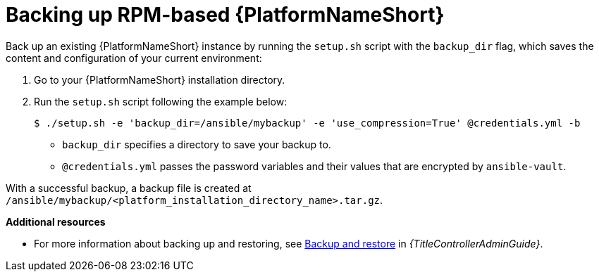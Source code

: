 [id="proc-backup-aap-rpm"]

= Backing up RPM-based {PlatformNameShort}

Back up an existing {PlatformNameShort} instance by running the `setup.sh` script with the `backup_dir` flag, which saves the content and configuration of your current environment:

. Go to your {PlatformNameShort} installation directory.

. Run the `setup.sh` script following the example below:
+
----
$ ./setup.sh -e 'backup_dir=/ansible/mybackup' -e 'use_compression=True' @credentials.yml -b
----
+
* `backup_dir` specifies a directory to save your backup to.
+
* `@credentials.yml` passes the password variables and their values that are encrypted by `ansible-vault`.

With a successful backup, a backup file is created at `/ansible/mybackup/<platform_installation_directory_name>.tar.gz`.

*Additional resources*

* For more information about backing up and restoring, see link:{URLControllerAdminGuide}/controller-backup-and-restore[Backup and restore] in _{TitleControllerAdminGuide}_.
